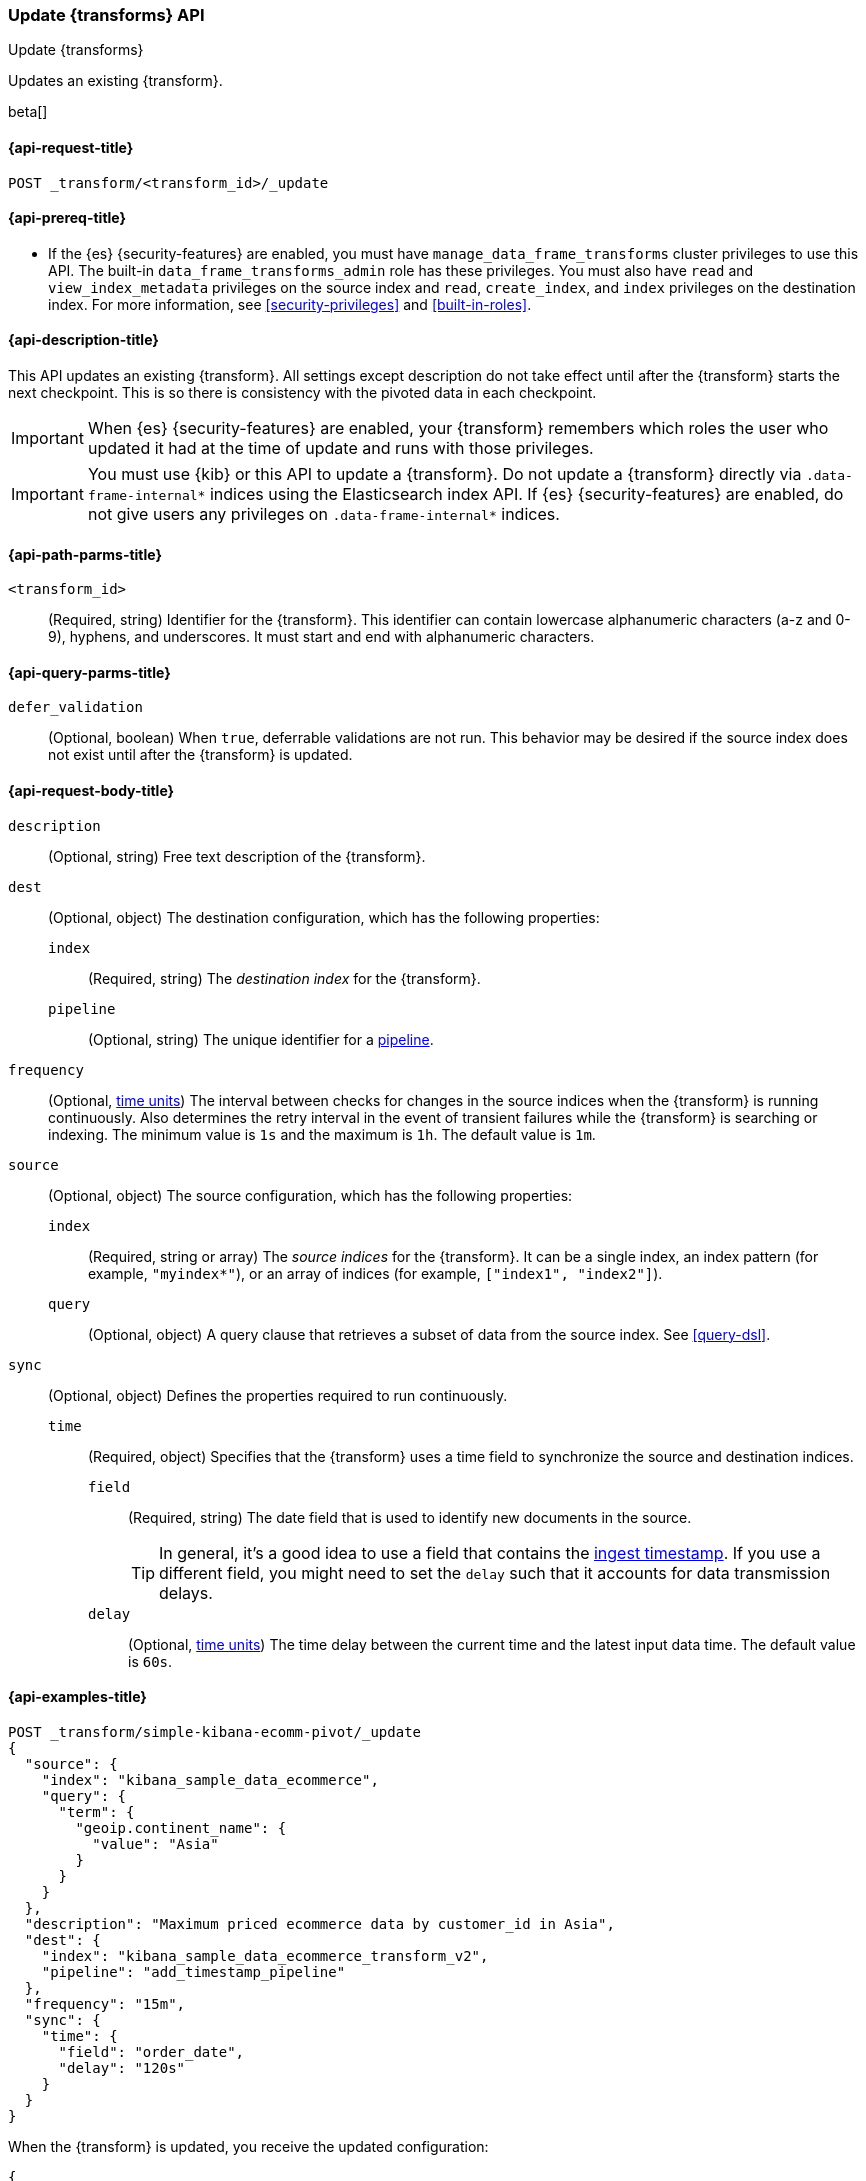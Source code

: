 [role="xpack"]
[testenv="basic"]
[[update-transform]]
=== Update {transforms} API

[subs="attributes"]
++++
<titleabbrev>Update {transforms}</titleabbrev>
++++

Updates an existing {transform}.

beta[]

[[update-transform-request]]
==== {api-request-title}

`POST _transform/<transform_id>/_update`

[[update-transform-prereqs]]
==== {api-prereq-title}

* If the {es} {security-features} are enabled, you must have
`manage_data_frame_transforms` cluster privileges to use this API. The built-in
`data_frame_transforms_admin` role has these privileges. You must also
have `read` and `view_index_metadata` privileges on the source index and `read`,
`create_index`, and `index` privileges on the destination index. For more
information, see <<security-privileges>> and <<built-in-roles>>.

[[update-transform-desc]]
==== {api-description-title}

This API updates an existing {transform}. All settings except description do not
take effect until after the {transform} starts the next checkpoint. This is
so there is consistency with the pivoted data in each checkpoint.

IMPORTANT: When {es} {security-features} are enabled, your {transform}
remembers which roles the user who updated it had at the time of update and
runs with those privileges.

IMPORTANT:  You must use {kib} or this API to update a {transform}.
            Do not update a {transform} directly via
            `.data-frame-internal*` indices using the Elasticsearch index API.
            If {es} {security-features} are enabled, do not give users any
            privileges on `.data-frame-internal*` indices.

[[update-transform-path-parms]]
==== {api-path-parms-title}

`<transform_id>`::
  (Required, string) Identifier for the {transform}. This identifier
  can contain lowercase alphanumeric characters (a-z and 0-9), hyphens, and
  underscores. It must start and end with alphanumeric characters.

[[update-transform-query-parms]]
==== {api-query-parms-title}

`defer_validation`::
  (Optional, boolean) When `true`, deferrable validations are not run. This
  behavior may be desired if the source index does not exist until after the
  {transform} is updated.

[[update-transform-request-body]]
==== {api-request-body-title}

`description`::
  (Optional, string) Free text description of the {transform}.

`dest`::
  (Optional, object) The destination configuration, which has the
  following properties:
  
  `index`:::
    (Required, string) The _destination index_ for the {transform}.

  `pipeline`:::
    (Optional, string) The unique identifier for a <<pipeline,pipeline>>.

`frequency`::
  (Optional, <<time-units, time units>>) The interval between checks for changes 
  in the source indices when the {transform} is running continuously. 
  Also determines the retry interval in the event of transient failures while 
  the {transform} is searching or indexing. The minimum value is `1s` 
  and the maximum is `1h`. The default value is `1m`.

`source`::
  (Optional, object) The source configuration, which has the following
  properties:
  
  `index`:::
    (Required, string or array) The _source indices_ for the
    {transform}. It can be a single index, an index pattern (for
    example, `"myindex*"`), or an array of indices (for example,
    `["index1", "index2"]`).
    
    `query`:::
      (Optional, object) A query clause that retrieves a subset of data from the
      source index. See <<query-dsl>>.
  
`sync`::
  (Optional, object) Defines the properties required to run continuously.
  `time`:::
    (Required, object) Specifies that the {transform} uses a time
    field to synchronize the source and destination indices.
    `field`::::
      (Required, string) The date field that is used to identify new documents
      in the source.
+
--
TIP: In general, it’s a good idea to use a field that contains the
<<accessing-ingest-metadata,ingest timestamp>>. If you use a different field,
you might need to set the `delay` such that it accounts for data transmission
delays.

--
    `delay`::::
      (Optional, <<time-units, time units>>) The time delay between the current 
      time and the latest input data time. The default value is `60s`.

[[update-transform-example]]
==== {api-examples-title}

[source,console]
--------------------------------------------------
POST _transform/simple-kibana-ecomm-pivot/_update
{
  "source": {
    "index": "kibana_sample_data_ecommerce",
    "query": {
      "term": {
        "geoip.continent_name": {
          "value": "Asia"
        }
      }
    }
  },
  "description": "Maximum priced ecommerce data by customer_id in Asia",
  "dest": {
    "index": "kibana_sample_data_ecommerce_transform_v2",
    "pipeline": "add_timestamp_pipeline"
  },
  "frequency": "15m",
  "sync": {
    "time": {
      "field": "order_date",
      "delay": "120s"
    }
  }
}
--------------------------------------------------
// TEST[setup:simple_kibana_continuous_pivot]

When the {transform} is updated, you receive the updated configuration:

[source,console-result]
----
{
  "id": "simple-kibana-ecomm-pivot",
  "source": {
    "index": ["kibana_sample_data_ecommerce"],
    "query": {
      "term": {
        "geoip.continent_name": {
          "value": "Asia"
        }
      }
    }
  },
  "pivot": {
    "group_by": {
      "customer_id": {
        "terms": {
          "field": "customer_id"
        }
      }
    },
    "aggregations": {
      "max_price": {
        "max": {
          "field": "taxful_total_price"
        }
      }
    }
  },
  "description": "Maximum priced ecommerce data by customer_id in Asia",
  "dest": {
    "index": "kibana_sample_data_ecommerce_transform_v2",
    "pipeline": "add_timestamp_pipeline"
  },
  "frequency": "15m",
  "sync": {
    "time": {
      "field": "order_date",
      "delay": "120s"
    }
  },
  "version": "8.0.0-alpha1",
  "create_time": 1518808660505
}
----
// TESTRESPONSE[s/"version": "8.0.0-alpha1"/"version": $body.version/]
// TESTRESPONSE[s/"create_time": 1518808660505/"create_time": $body.create_time/]
